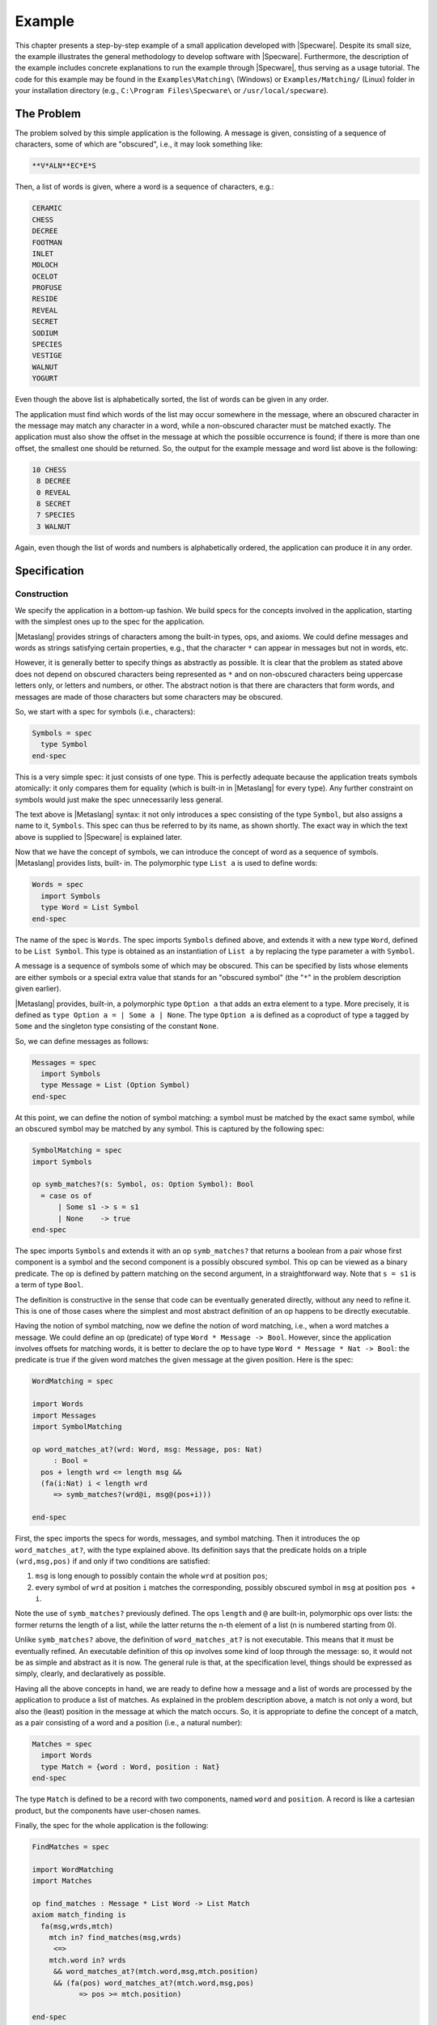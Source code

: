 

=======
Example
=======

This chapter presents a step-by-step example of a small application
developed with |Specware|. Despite its small size, the example
illustrates the general methodology to develop software with
|Specware|. Furthermore, the description of the example includes
concrete explanations to run the example through |Specware|, thus
serving as a usage tutorial. The code for this example may be found in
the ``Examples\Matching\`` (Windows) or ``Examples/Matching/`` (Linux)
folder in your installation directory (e.g., ``C:\Program
Files\Specware\`` or ``/usr/local/specware``).

The Problem
###########

The problem solved by this simple application is the following. A
message is given, consisting of a sequence of characters, some of
which are "obscured", i.e., it may look something like:

.. code-block:: specware

   **V*ALN**EC*E*S
   

Then, a list of words is given, where a word is a sequence of
characters, e.g.:

.. code-block:: specware

   CERAMIC
   CHESS
   DECREE
   FOOTMAN
   INLET
   MOLOCH
   OCELOT
   PROFUSE
   RESIDE
   REVEAL
   SECRET
   SODIUM
   SPECIES
   VESTIGE
   WALNUT
   YOGURT
   

Even though the above list is alphabetically sorted, the list of words
can be given in any order.

The application must find which words of the list may occur somewhere
in the message, where an obscured character in the message may match
any character in a word, while a non-obscured character must be
matched exactly. The application must also show the offset in the
message at which the possible occurrence is found; if there is more
than one offset, the smallest one should be returned. So, the output
for the example message and word list above is the following:

.. code-block:: specware

   10 CHESS
    8 DECREE
    0 REVEAL
    8 SECRET
    7 SPECIES
    3 WALNUT
   

Again, even though the list of words and numbers is alphabetically
ordered, the application can produce it in any order.

Specification
#############

Construction
============

We specify the application in a bottom-up fashion. We build specs for
the concepts involved in the application, starting with the simplest
ones up to the spec for the application.

|Metaslang| provides strings of characters among the built-in types,
ops, and axioms. We could define messages and words as strings
satisfying certain properties, e.g., that the character ``*`` can
appear in messages but not in words, etc.

However, it is generally better to specify things as abstractly as
possible. It is clear that the problem as stated above does not depend
on obscured characters being represented as ``*`` and on non-obscured
characters being uppercase letters only, or letters and numbers, or
other. The abstract notion is that there are characters that form
words, and messages are made of those characters but some characters
may be obscured.

So, we start with a spec for symbols (i.e., characters):

.. code-block:: specware

   Symbols = spec
     type Symbol
   end-spec
   

This is a very simple spec: it just consists of one type. This is
perfectly adequate because the application treats symbols atomically:
it only compares them for equality (which is built-in in |Metaslang|
for every type). Any further constraint on symbols would just make the
spec unnecessarily less general.

The text above is |Metaslang| syntax: it not only introduces a spec
consisting of the type ``Symbol``, but also assigns a name to it,
``Symbols``. This spec can thus be referred to by its name, as shown
shortly. The exact way in which the text above is supplied to
|Specware| is explained later.

Now that we have the concept of symbols, we can introduce the concept
of word as a sequence of symbols. |Metaslang| provides lists, built-
in. The polymorphic type ``List a`` is used to define words:

.. code-block:: specware

   Words = spec
     import Symbols
     type Word = List Symbol
   end-spec
   

The name of the spec is ``Words``. The spec imports ``Symbols``
defined above, and extends it with a new type ``Word``, defined to
be ``List Symbol``. This type is obtained as an instantiation of
``List a`` by replacing the type parameter ``a`` with ``Symbol``.

A message is a sequence of symbols some of which may be obscured. This
can be specified by lists whose elements are either symbols or a
special extra value that stands for an "obscured symbol" (the "\
``*``\ " in the problem description given earlier).

|Metaslang| provides, built-in, a polymorphic type ``Option a`` that
adds an extra element to a type. More precisely, it is defined as
``type Option a = | Some a | None``. The type ``Option a`` is defined
as a coproduct of type ``a`` tagged by ``Some`` and the singleton type
consisting of the constant ``None``.

So, we can define messages as follows:

.. code-block:: specware

   Messages = spec
     import Symbols
     type Message = List (Option Symbol)
   end-spec
   

At this point, we can define the notion of symbol matching: a symbol
must be matched by the exact same symbol, while an obscured symbol may
be matched by any symbol. This is captured by the following spec:

.. code-block:: specware

   SymbolMatching = spec
   import Symbols
   
   op symb_matches?(s: Symbol, os: Option Symbol): Bool
     = case os of
         | Some s1 -> s = s1
         | None    -> true
   end-spec
   

The spec imports ``Symbols`` and extends it with an op
``symb_matches?`` that returns a boolean from a pair whose first
component is a symbol and the second component is a possibly obscured
symbol. This op can be viewed as a binary predicate. The op is defined
by pattern matching on the second argument, in a straightforward way.
Note that ``s = s1`` is a term of type ``Bool``.

The definition is constructive in the sense that code can be
eventually generated directly, without any need to refine it. This is
one of those cases where the simplest and most abstract definition of
an op happens to be directly executable.

Having the notion of symbol matching, now we define the notion of word
matching, i.e., when a word matches a message. We could define an op
(predicate) of type ``Word * Message -> Bool``. However, since
the application involves offsets for matching words, it is better to
declare the op to have type ``Word * Message * Nat -> Bool``: the
predicate is true if the given word matches the given message at the
given position. Here is the spec:

.. code-block:: specware

   WordMatching = spec
   
   import Words
   import Messages
   import SymbolMatching
   
   op word_matches_at?(wrd: Word, msg: Message, pos: Nat)
        : Bool =
     pos + length wrd <= length msg &&
     (fa(i:Nat) i < length wrd
        => symb_matches?(wrd@i, msg@(pos+i)))
   
   end-spec
   

First, the spec imports the specs for words, messages, and symbol
matching. Then it introduces the op ``word_matches_at?``, with the
type explained above. Its definition says that the predicate holds on
a triple ``(wrd,msg,pos)`` if and only if two conditions are
satisfied:

#. ``msg`` is long enough to possibly contain the whole ``wrd`` at
   position ``pos``;

#. every symbol of ``wrd`` at position ``i`` matches the corresponding,
   possibly obscured symbol in ``msg`` at position ``pos + i``.

Note the use of ``symb_matches?`` previously defined. The ops
``length`` and ``@`` are built-in, polymorphic ops over lists: the
former returns the length of a list, while the latter returns the n-th
element of a list (n is numbered starting from 0).

Unlike ``symb_matches?`` above, the definition of ``word_matches_at?``
is not executable. This means that it must be eventually refined. An
executable definition of this op involves some kind of loop through
the message: so, it would not be as simple and abstract as it is now.
The general rule is that, at the specification level, things should be
expressed as simply, clearly, and declaratively as possible.

Having all the above concepts in hand, we are ready to define how a
message and a list of words are processed by the application to
produce a list of matches. As explained in the problem description
above, a match is not only a word, but also the (least) position in
the message at which the match occurs. So, it is appropriate to define
the concept of a match, as a pair consisting of a word and a position
(i.e., a natural number):

.. code-block:: specware

   Matches = spec
     import Words
     type Match = {word : Word, position : Nat}
   end-spec
   

The type ``Match`` is defined to be a record with two components,
named ``word`` and ``position``. A record is like a cartesian
product, but the components have user-chosen names.

Finally, the spec for the whole application is the following:

.. code-block:: specware

   FindMatches = spec
   
   import WordMatching
   import Matches
   
   op find_matches : Message * List Word -> List Match
   axiom match_finding is
     fa(msg,wrds,mtch)
       mtch in? find_matches(msg,wrds)
        <=>
       mtch.word in? wrds
        && word_matches_at?(mtch.word,msg,mtch.position)
        && (fa(pos) word_matches_at?(mtch.word,msg,pos)
              => pos >= mtch.position)
   
   end-spec
   

The spec imports ``WordMatching`` and ``Matches``, and declares an
op ``find_matches`` that, given a message and a list of words, returns
a list of matches. This op captures the processing performed by the
application. The axiom (whose name is ``match_finding``) states the
required properties. The built-in polymorphic op ``member`` is a
predicate that says whether an element belongs to a list or not. So,
the required property for ``find_matches`` is the following: given a
message ``msg`` and a list of words ``wrds``, a match ``mtch``
belongs to the result of ``find_words`` if and only if:

#. the word of the match is in ``wrds``, i.e., the word must have been
   given as input;

#. the word can be matched with ``msg`` at the position indicated by the
   match;

#. the position of the match is the least position where the word
   matches.

Note how the specification of this word matching application is simple
and abstract. No commitments have been made to particular data
structures or algorithms. These commitments are made during the
refinement process. Note also that the op ``find_matches`` is not
completely defined by the axiom: the order of the resulting matches is
not specified (the axiom only says what the members of the resulting
list are, but not their order). The axiom does not prohibit duplicate
elements in the output list; a suitable conjunct could be added to
enforce uniqueness, if desired. This under-specification is consistent
with the informal problem description given above. Of course, it is
possible to change the axiom to require a particular order (e.g., the
same as in the input list), if desired.

  

.. COMMENT:  construction 

Processing by |Specware|
========================

How do we actually enter the above text into |Specware| and how do we
have |Specware| process it?

The current version of |Specware| works more or less like a compiler:
it processes one or more files producing results. The files define
specs, morphisms, etc. The results include error messages if something
is wrong (e.g., type errors in specs), and possibly the generation of
other files (e.g., containing code generated by |Specware|).

The files processed by |Specware| are text files with extension
``.sw`` (the "s" and "w" come from the first and fifth letter of
"|Specware|"). A ``.sw`` file contains a sequence of definitions of
specs, morphisms, etc.

For the word matching application constructed above, it is sensible to
put all the specs above inside a file ``MatchingSpecs.sw``:

.. code-block:: specware

   Symbols = spec
     type Symbols
   end-spec
   
   ...
   
   FindMatches = spec
    ...
   end-spec
   

Unlike a traditional compiler, the interaction with |Specware| is
within a shell. When |Specware| is started, the shell is available for
interaction with |Specware| (|Specware| is part of the Lisp image). In
the shell, the user can move to any desired directory of the file
system by means of the ``cd`` command, followed by the name of the
directory, e.g., ``cd c:\mydir`` (Windows) and ``cd ~/mydir`` (Linux).
Usually, the ``.sw`` files that form an application are put inside a
directory, and from the shell the user moves to that directory.

In order to have |Specware| process a spec (or morphism, etc.)
contained in a ``.sw`` file in the current directory, the user
provides the following command in the shell:

.. code-block:: specware

   proc <filename>#<specname>
   

The ``<filename>`` portion of the argument string is a place
holder for the file name (without the <".sw"> extension); the
``<specname>`` portion is a place holder for the spec (or
morphism, etc.) name as it appears inside the file.

The effect of the above command is to have |Specware| process the
indicated spec (or morphism, etc.) in the indicated file, recursively
processing other specs, morphisms, etc. that are referenced by the
indicated spec.

To have |Specware| process the spec of the word matching application,
the command is:

.. code-block:: specware

   proc MatchingSpecs#FindMatches
   

This has the effect of processing the spec named ``FindMatches`` in
file ``MatchingSpecs.sw``. Since this spec imports specs
``WordMatching`` and ``Matches``, these are processed first, and so
are the specs imported by them, recursively. Thus, all the specs in
``MatchingSpecs.sw`` are processed. ``FindMatches`` is the top-level
spec in the file.

|Specware| finds the specs ``WordMatching`` and ``Matches``,
imported by ``FindMatches``, because they are contained in the same
file. As it will be explained shortly, it is possible to refer from
one file to specs defined in different files.

  

.. COMMENT:  specware processing 

  

.. COMMENT:  specification 

Refinement
##########

Construction
============

We now refine the application specified above in order to obtain a
running program that implements the specified functionality. We do
that by defining the specs and morphisms below inside a file
``MatchingRefinements.sw``, in the same directory as
``MatchingSpecs.sw``.

In order to obtain an executable program, we need to choose a concrete
representation for the symbols composing words and messages. For
example, we can choose uppercase characters:

.. code-block:: specware

   Symbols = spec
     type Symbol = (Char | isUpperCase)
   end-spec
   

The built-in type ``Char`` is the type for characters. The built-in op
``isUpperCase`` is a predicate on characters that says whether a
character is an uppercase letter or not. The subtype construct 
"\ ``|``\ " is used to define the type ``Symbol`` as a subtype of
``Char``.

Note that the above spec has the same name (``Symbols``) as its
corresponding abstract spec. This is allowed and it is a feature of
|Specware|: ``.sw`` files define separate name spaces. The file
``MatchingSpecs.sw`` creates a name space, and the file
``MatchingRefinements.sw`` creates a separate name space. The full
name of the spec ``Symbols`` in ``MatchingSpecs.sw`` is
``MatchingSpecs#Symbols``, while the full name of the spec
``Symbols`` in ``MatchingRefinements.sw`` is
``MatchingRefinements#Symbols``. Indeed, when |Specware| is invoked
to process a spec (or morphism, etc.), the full name is supplied, as
in ``proc MatchingSpecs#FindMatches``.

The fact that spec ``MatchingRefinements#Symbols`` is a refinement of
``MatchingSpecs#Symbols`` is expressed by the following morphism:

.. code-block:: specware

   Symbols_Ref = morphism MatchingSpecs#Symbols ->
                          MatchingRefinements#Symbols {}
   

This text defines a morphism called ``Symbols_Ref``, with domain
``MatchingSpecs#Symbols`` and codomain ``MatchingRefinements#Symbols``
and where the type ``Symbol`` in ``MatchingSpecs#Symbols`` is mapped
to the type ``Symbol`` in ``MatchingRefinements#Symbols``.

The specs ``Words``, ``Messages``, and ``SymbolMatching`` (in
``MatchingSpecs.sw``) need not be refined, because they constructively
define their types and ops. But the op ``word_matches_at?`` in
``WordMatching`` needs to be refined. We do that by constructing a
spec that imports the same specs imported by ``WordMatching`` and that
defines op ``word_matches_at?`` in an executable way:

.. code-block:: specware

   WordMatching0 = spec
   
   import MatchingSpecs#Words
   import MatchingSpecs#Messages
   import MatchingSpecs#SymbolMatching
   
   op word_matches_aux?(wrd: Word, msg: Message
                          | length wrd <= length msg)
        : Bool =
     case wrd of [] -> true
               | wsym::wrd1 ->
                 let msym::msg1 = msg in
                 if symb_matches?(wsym,msym)
                   then word_matches_aux?(wrd1,msg1)
                   else false
   
   op word_matches_at?(wrd: Word, msg: Message, pos: Nat)
        : Bool =
     if pos + length wrd > length msg
       then false
       else word_matches_aux?(wrd, removePrefix(msg, pos))
   
   end-spec
   

Since the imported specs are not in the file
``MatchingRefinements.sw``, their full names are used after
``import``.

The definition of ``word_matches_at?`` makes use of an auxiliary op
``word_matches_aux?``, which takes as input a word and a message
such that the length of the word is not greater than that of the
message. This constraint is expressed as a subtype of the cartesian
product ``Word * Message``. Op ``word_matches_aux?`` returns a
boolean if the word matches the message, at the start of the message.
It is defined recursively, by pattern matching on the word. Note the
use of ``let`` to decompose the msg into the initial symbol and the
rest. This is always possible because of the subtype constraint on the
word and the message. So, ``word_matches_at?`` simply calls
``word_matches_aux?`` with the word and the tail of the message
obtained by eliminating the first ``pos`` symbols, by means of the
built-in op ``nthTail`` over lists.

The fact that ``WordMatching0`` is a refinement of
``MatchingSpecs#WordMatching`` is expressed by the following morphism:

.. code-block:: specware

   WordMatching_Ref0 = morphism MatchingSpecs#WordMatching ->
                                WordMatching0 {}
   

The refinement for word matching can be composed with the refinement
for symbols constructed earlier. This is achieved by means of
|Specware|'s substitution operator:

.. code-block:: specware

   WordMatching = WordMatching0[Symbols_Ref]
   

The resulting spec is like ``WordMatching0``, but in addition the
type ``Symbol`` is defined to consist of uppercase characters.

The fact that ``MatchingRefinements#WordMatching`` is a refinement of
``MatchingSpecs#WordMatching`` is expressed by the following morphism:

.. code-block:: specware

   WordMatching_Ref =
      morphism MatchingSpecs#WordMatching ->
               MatchingRefinements#WordMatching {}
   

Now we proceed to refine op ``find_matches``. We do that in two
steps, analogously to word matching above. First, we build a spec
``FindMatches0`` that imports the same specs imported by
``MatchingSpecs#FindMatches`` and that defines op ``find_matches`` in
an executable way:

.. code-block:: specware

   FindMatches0 = spec
   
   import MatchingSpecs#WordMatching
   import MatchingSpecs#Matches
   
   op find_matches_aux(msg: Message, wrd: Word, pos: Nat)
        : Option Nat =
     if pos + length wrd < length msg
       then None
       else if word_matches_at?(wrd,msg,pos)
              then Some pos
              else find_matches_aux(msg, wrd, pos + 1)
   
   op find_matches(msg: Message, wrds: List Word)
        : List Match =
     foldl (fn(mtchs,wrd) ->
              case find_matches_aux(msg,wrd,0)
                of Some pos ->
                   {word = wrd, position = pos} :: mtchs
                 | None -> mtchs)
       []  
       wrds
   
   end-spec
   

Op ``find_matches`` makes use of the auxiliary op
``find_matches_aux``, which takes as input a message ``msg``, a
word ``wrd``, and a position ``pos``. It returns either a natural
number (a position where the match starts) or ``None`` if there is no
match. Op ``find_matches_aux`` first checks if ``msg`` is long enough
to possibly contain a match for ``wrd`` starting at ``pos``. If that
is not the case, ``None`` is returned. Otherwise, ``word_matches_at?``
is called: if it returns ``true``, then the position ``pos`` is
returned (wrapped by ``Some``). Otherwise, ``find_matches_aux`` is
recursively called, incrementing the position by 1. So, when
``find_matches_aux`` is called with 0 as its third argument, it
iterates through the message to find the first match, if any. The
position of the first match is returned, otherwise ``None``.

The op ``find_matches`` iterates through the words of the list
constructing a list of matches. The iteration is performed by means of
the built-in op ``foldl`` for lists. For each word,
``find_matches_aux`` is called, with 0 as its third argument. Then, a
pattern matching on the result is done: if the result is a position, a
match is added to the output list; otherwise, the list is left
unmodified.

The following morphism expresses that ``FindMatches0`` is a refinement
of ``MatchingSpecs#FindMatches``:

.. code-block:: specware

   FindMatches_Ref0 = morphism MatchingSpecs#FindMatches ->
                               FindMatches0 {}
   

This refinement for ``MatchingSpecs#FindMatches`` can be composed with
the one for ``MatchingSpecs#WordMatching`` built earlier. The
composition is analogous to the one for
``MatchingSpecs#WordMatching``:

.. code-block:: specware

   FindMatches = FindMatches0[WordMatching_Ref]
   

The resulting spec includes the refinement for op ``find_matches`` as
well as the refinement for op ``word_matches_at?`` and for symbols.

The fact that ``MatchingRefinements#FindMatches`` is a refinement of
``MatchingSpecs#FindMatches`` is expressed by the following morphism:

.. code-block:: specware

   FindMatches_Ref =
     morphism MatchingSpecs#FindMatches ->
              MatchingRefinements#FindMatches {}
   

All the specs and morphisms of the file ``MatchingRefinements.sw`` can
be processed by means of the following command:

.. code-block:: specware

   proc MatchingRefinements#FindMatches_Ref
   

  

.. COMMENT:  construction 

Proof Obligations
=================

In general, a morphism has proof obligations associated to it: all the
axioms in the source spec must be mapped to theorems in the target
spec. These proof obligations are expressed in the form of a spec
obtained by extending the target spec of the morphism with the axioms
of the source spec (translated along the morphism) as conjectures. The
user can then attempt to prove these conjectures using theorem provers
linked to |Specware|.

Also specs have proof obligations associated to them. Some are part of
typechecking, e.g., if an expression of a type ``T`` is used as an
argument to a function whose domain is a subtype ``T|p`` of ``T``,
the expression must satisfy ``p``, in the context in which the
application occurs. Others arise from definitions via ``def``: the
equation must be uniquely define the op. The proof obligations
associated to a spec ensure that the spec satisfied certain expected
well-formedness properties, which is useful to validate the spec.

We collect the proof obligations of the specs and morphisms defined
above in a file ``MatchingObligations.sw``, in the same directory as
``MatchingSpecs.sw`` and ``MatchingRefinements.sw``. The file contains
the following definitions:

.. code-block:: specware

   %%% obligations from MatchingSpecs.sw:
   
   SymbolMatching_Oblig = 
     obligations MatchingSpecs#SymbolMatching
   
   WordMatching_Oblig =
     obligations MatchingSpecs#WordMatching
   
   %%% obligations from MatchingRefinements.sw:
   
   WordMatching0_Oblig =
     obligations MatchingRefinements#WordMatching0
   
   WordMatching_Ref0_Oblig =
     obligations MatchingRefinements#WordMatching_Ref0
   
   FindMatches0_Oblig =
     obligations MatchingRefinements#FindMatches0
   
   FindMatches_Ref0_Oblig =
     obligations MatchingRefinements#FindMatches_Ref0
   

``SymbolMatching_Oblig`` is a spec that expresses the proof
obligations associated to the spec ``SymbolMatching`` as conjectures.
Analogously for ``WordMatching_Oblig``, ``WordMatching0_Oblig``,
and ``FindMatches0_Oblig``. ``WordMatching_Ref0_Oblig`` and
``FindMatches_Ref0_Oblig`` are specs that express the proof
obligations of the associated morphisms as conjectures. |Specware|
provides the capability to display (i.e., print) any spec, morphism,
etc., via the ``show`` command. This command can be used to see the
proof obligations associated to the specs and morphisms, by displaying
the specs expressing such obligations: the conjectures are the
obligations.

Note that not all specs and morphisms from ``MatchingSpecs.sw`` and
``MatchingRefinements.sw`` are listed in ``MatchingObligations``.
Those that are not listed have really no proof obligations associated
to them. For example, inspection (via ``show``) of ``obligations
MatchingSpecs#Symbols`` would reveal no conjectures because the spec
is very simple (it just declared an abstract type). As another
example, the spec ``MatchingRefinements#WordMatching`` is built by
substituting ``MatchingSpecs#Symbols`` with
``MatchingRefinements#Symbols`` in ``WordMatching0``: thus, the
validity of the morphism ``WordMatching_Ref`` (i.e., that all axioms
in the source are theorems in the target) follows immediately from the
validity of the morphism ``WordMatching_Ref0``.

The proof obligations associated to the spec ``SymbolMatching`` can be
displayed by using the following command:

.. code-block:: specware

   show MatchingObligations#SymbolMatching_Oblig
   

The spec only contains one conjecture, arising from the typechecking
of the ``case`` expression used in the definition of
``symb_matches?``, namely that the branches cover all possible
cases, which is very easy to prove.

The spec ``MatchingSpecs#WordMatching`` has three proof obligations,
all arising from subtypes, e.g., that ``pos + i < length msg`` in the
context that (i.e., under the assumption that) ``pos + length wrd <=
length msg`` and ``i < length wrd``.

The morphism ``FindMatches_Ref0`` contains the
"main"  proof
obligation of the overall refinement, namely that the definitio of
``find_matches`` in ``MatchingRefinements#FindMatches0`` satisfies the axiom
in ``MatchingSpecs#FindMatches``.

.. TODO Add more detail here:

|Specware| provides the capability to invoke external theorem provers
in order to attempt proofs of conjectures. Currently, the only
available prover is Isabelle/HOL; more provers may be added in the
future.  The ``gen-obligs`` Specware shell command is used to create
the Isabelle/HOL theory file corresponding to a Specware unit (spec or
morphism).  Then, one uses Isabelle/HOL to complete the proof.  Proofs
for Isabelle/HOL can be inserted into Specware files using "proof Isa"
pragmas. See ``SpecwareIsabelleInterface.pdf`` for more information.


.. Concretely, this is carried
.. out by creating proof objects. Each proof object is associated with a
.. certain conjecture in a certain spec; it also indicates the prover to
.. use and some directives on how to perform the proof. Processing of the
.. proof object invokes the indicated prover with the given directives.

.. For example, the user can attempt to discharge the proof obligation
.. for ``MatchingSpecs#SymbolMatching`` by writing the following command
.. in a file named ``MatchingProofs.sw``, located in the same directory
.. as ``MatchingObligations.sw``:

.. .. code-block:: specware

..    p1A = prove symb_matches?_Obligation_exhaustive in
..          MatchingObligations#SymbolMatching_Oblig
   

.. At the shell, the user can issue this command to attempt the proof:

.. .. code-block:: specware

..    proc MatchingProofs#p1
   

.. The obligation is translated to the Snark theorem prover and
.. automatically proven based primarily on the knowledge of |Specware|'s
.. ``Option`` type that we automatically send to Snark.

 

.. COMMENT:  proof obligations 

Alternatives
============

The refinement for the word matching application developed above is
certainly not the only one possible.

For example, we could have refined symbols differently. We could have
refined them to be all letters (uppercase or lowercase) and numbers,
or to be natural numbers. It is worth noting that the refinement for
symbols is encapsulated in spec ``MatchingRefinements#Symbols``. If
we want to change the refinement for symbols, we just need to change
that spec, while the other specs remain unaltered.

As another example, we could have chosen a more efficient refinement
for op ``find_matches``, using some fast substring search algorithm.
In particular, while we have refined op ``word_matches_at?`` first,
and then composed its refinement with one for ``find_matches``, we
could have refined ``find_matches`` "directly", without using
``word_matches_at?``, so that it would have been unnecessary to
refine ``word_matches_at?``.

The latter example illustrates an important principle concerning
refinement. In general, it is not necessary to refine all ops present
in a spec. Only the ops that are meant to be used by an external
program need to be refined to be executable, and in turn the ops that
are used inside their executable definitions. Other ops serve only an
auxiliary role in specifying abstractly the ops that are meant to be
eventually refined.

Currently, |Specware| provides no support to indicate explicitly which
ops are meant to be "exported" by a spec. In future versions of the
system, some functionality like this may be included.

  

.. COMMENT:  alternatives 

  

.. COMMENT:  refinement 

Code Generation and Testing
###########################

Code Generation
===============

Now that our simple word matching application has been refined to be
executable, we can generate code from it. This is concretely achieved
by creating a (Lisp) program from a spec, indicating a file name where
the code is deposited as a side effect. The following command is given
in the shell:

.. code-block:: specware

   gen-lisp <specname> <targetfilename>
   

The above command first processes the named spec and then generates
Lisp code from it, writing the code into the indicated file. The file
is created if it does not exist; if it exists, it is overwritten.

For instance, we can generate Lisp code for the word matching
application by means of the following command:

.. code-block:: specware

   gen-lisp MatchingRefinements#FindMatches find-matches
   

Note that if the ``.lisp`` suffix is omitted, |Specware| adds it to
the file name.

After we generate the code, we can then try to run it by calling the
Lisp function produced from op ``find_matches``. Since messages and
words are represented as lists of characters (plus ``None`` for
messages), it would be slightly inconvenient to enter and read lists
of characters. It would be better to enter strings with letters and
``*``\ 's, as shown in the informal problem description at the
beginning of this chapter.

In order to do that, we define translations between strings and
messages and words, and we wrap ``find_matches`` in order to translate
from and to strings. We do that inside a spec called ``Test`` in a
file ``MatchingTest.sw`` in the same directory as the other ``.sw``
files:

.. code-block:: specware

   Test = spec
   
   import MatchingRefinements#FindMatches
   
   op word_char?(ch: Char): Bool = isUpperCase ch
   
   op msg_char?(ch: Char): Bool = isUpperCase ch || ch = #*
   
   type WordString = (String | forall? word_char?)
   
   type MessageString = (String | forall? msg_char?)
   
   op word2string(wrd: Word): WordString = implode wrd
   
   op string2word(wstr: WordString): Word = explode wstr
   
   op message2string(msg: Message): MessageString =
     implode(map (fn Some ch -> ch | None -> #*) msg)
   
   op string2message(mstr: MessageString): Message =
     map (fn ch -> if ch = #* then None else Some ch)
       (explode mstr)
   
   type MatchString = {word : WordString, position : Nat}
   
   op match2string(mtch: Match): MatchString =
     {word = word2string mtch.word, position = mtch.position}
   
   op test_find_matches(mstr: MessageString, wstrs: List WordString)
        : List MatchString =
     map match2string
       (find_matches(string2message mstr, map string2word wstrs))
   
   def implode l = foldl (fn (s,c) -> s ^ show c) "" l
   def explode s =
     if s = "" then []
       else s@0 :: explode(subFromTo(s,1,length s))
   
   end-spec
   

Since the translation is not defined on all strings, we introduce two
subtypes of the built-in type ``String``: the type ``WordString``
consists of all strings whose characters are uppercase letters; the
type ``MessageString`` consists of all strings whose characters are
uppercase letters or ``*``. The built-in op ``all`` over strings is
used to define the subtypes, using the ops (predicates) ``word_char?``
and ``msg_char?``.

The op ``word2string`` translates a word to a word string, by means of
the built-in op ``implode``. The op ``string2word`` performs the
opposite translation, using the built-in op ``explode``. The ops
``message2string`` and ``string2message`` translate between messages
and string messages. Besides the use of ``implode`` and ``explode``,
they need to map ``Some ch`` from/to ``ch`` (where ``ch`` is an
uppercase letter) and ``None`` from/to ``*``.

Since ``find_matches`` returns a match, i.e., a pair consisting of a
word and a position, we define a type ``MatchString`` consisting of a
word string and a position, together with an op ``match2string`` that
translates from a match to a string match.

Finally, we define an op ``test_find_matches`` to take a message
string and a list of word strings as input, and to return a list of
string matches as output. The message string and word strings are
first translated to a message and list of words, then ``find_matches``
is called, and then the resulting matches are translated to string
matches. Note that the op ``message2string`` is never used. In fact,
it could have been omitted.

Now, instead of generating code from
``MatchingRefinements#FindMatches``, we generate code from
``MatchingTest#Test``:

.. code-block:: specware

   gen-lisp MatchingTest#Test find-matches-test.lisp
   

 

.. COMMENT:  code gen 

Testing
=======

In order to test the generated Lisp code, we need to load the
generated Lisp file into a Lisp environment (provided with
|Specware|). We do that by means of the following command (this and
all the following commands must be given in the Lisp environment, not
the |Specware| shell):

.. code-block:: common-lisp

   ld find-matches-test
   

In Lisp, entities like functions, constants, etc. are defined inside
packages. When |Specware| generates code, it puts it inside a package
named ``sw-user``. This can be seen from the package declaration at
the beginning of file ``find-matches-test.lisp`` (note that Lisp is
case-insensitive).

So, in order to call the functions defined in that file (after it has
been loaded), it is necessary either to prepend the package name to
them, or to move to that package and then call them without package
qualification. To follow the first approach, we would write 
``L:(sw-user::test_find_matches-2 <arg1> <\arg2>)`` to call the
function. (The
"\ ``-2``\ "  appended to
the function name is for the two-argument version of the Lisp function; see
the Section on Arity and Currying Normalization in the User Manual.
Alternatively, we can supply a single argument by consing ``<arg1>`` and
``<arg2>``, thus: 
``(sw-user::test_find_matches (cons <arg1> <arg2>))``.)

To follow the second approach, we would first change package by means
of the Lisp command ``pa sw-user``, and then we can just write
``(test_find_matches-2 <arg1> <arg2>)`` to call the
function.

In order to test the program on the example input and output given at
the beginning of the chapter, we proceed as follows. First, we define
a variable containing the message:

.. code-block:: common-lisp

   (setq msg "**V*ALN**EC*E*S")
   

Then we define a variable containing the list of words:

.. code-block:: common-lisp

   (setq words '("CERAMIC" "CHESS" "DECREE" "FOOTMAN"
                 "INLET" "MOLOCH" "OCELOT" "PROFUSE"
                 "RESIDE" "REVEAL" "SECRET" "SODIUM"
                 "SPECIES" "VESTIGE" "WALNUT" "YOGURT"))
   

Finally, we call (assuming to be in package ``sw-user``):

.. code-block:: common-lisp

   (test_find_matches-2 msg words)
   

The following result is then displayed:

.. code-block:: common-lisp

   ((3 . "WALNUT") (7 . "SPECIES") (8 . "SECRET")
    (0 . "REVEAL") (8 . "DECREE") (10 . "CHESS"))
   

The result is a list of pairs, each of which represents a match.

  

.. COMMENT:  testing 

  

.. COMMENT:  code gen and testing 

